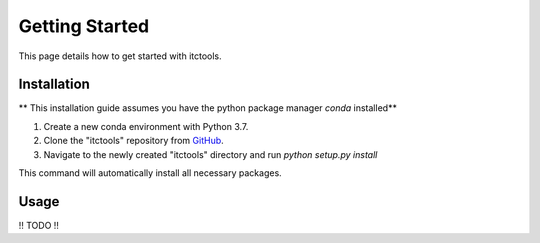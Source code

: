 Getting Started
===============

This page details how to get started with itctools.

Installation
------------
** This installation guide assumes you have the python package manager `conda` installed**

1) Create a new conda environment with Python 3.7.

2) Clone the "itctools" repository from `GitHub <https://github.com/choderalab/itctools>`_.

3) Navigate to the newly created "itctools" directory and run `python setup.py install`

This command will automatically install all necessary packages.

Usage
-----
!! TODO !!

